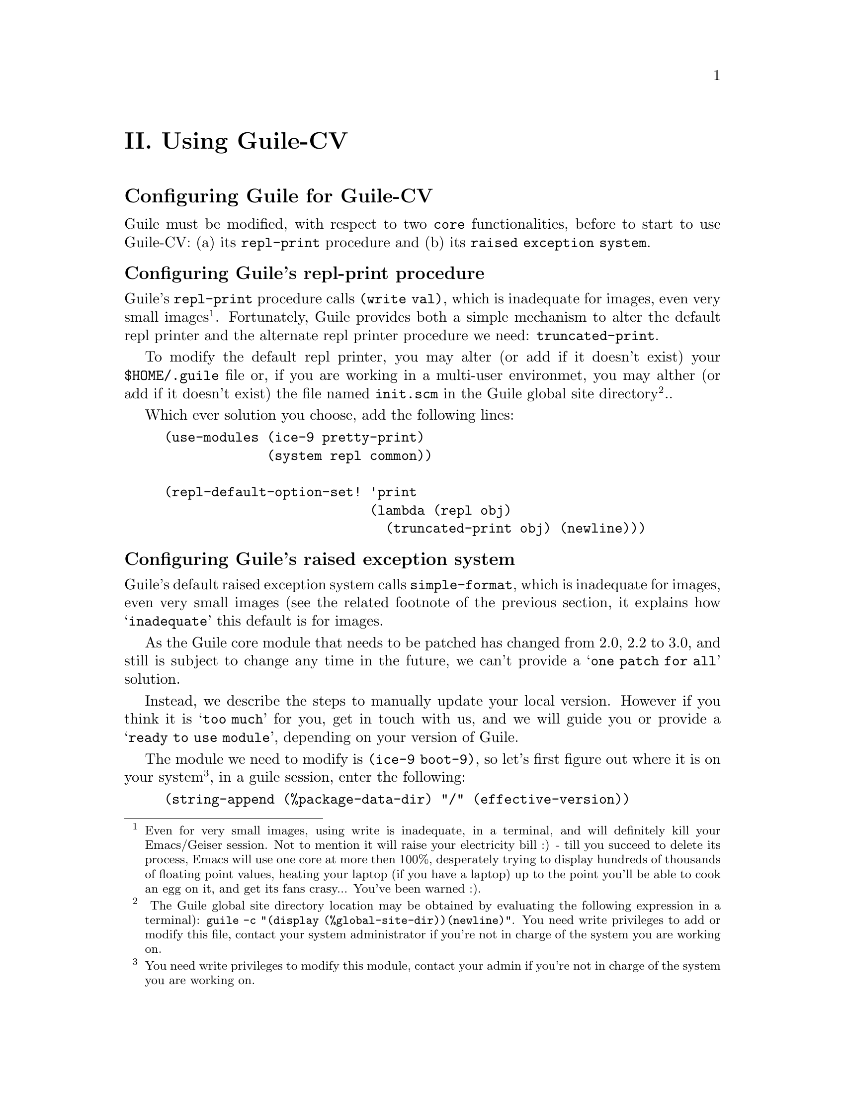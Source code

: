@c -*- mode: texinfo; coding: utf-8 -*-
@c This is part of the GNU Guile-CV Reference Manual.
@c Copyright (C) 2016 - 2020 Free Software Foundation, Inc.
@c See the file guile-cv.texi for copying conditions.


@node Using Guile-CV
@c @chapter Using Guile-CV
@unnumbered II. Using Guile-CV


@node Configuring Guile for Guile-CV
@section Configuring Guile for Guile-CV

Guile must be modified, with respect to two @code{core} functionalities,
before to start to use Guile-CV: (a) its @code{repl-print} procedure and
(b) its @code{raised exception system}.


@node Configuring Guile's repl-print procedure
@subsection Configuring Guile's repl-print procedure

Guile's @code{repl-print} procedure calls @code{(write val)}, which is
inadequate for images, even very small images@footnote{Even for very
small images, using write is inadequate, in a terminal, and will
definitely kill your Emacs/Geiser session.  Not to mention it will raise
your electricity bill :) - till you succeed to delete its process, Emacs
will use one core at more then 100%, desperately trying to display
hundreds of thousands of floating point values, heating your laptop (if
you have a laptop) up to the point you'll be able to cook an egg on it,
and get its fans crasy... You've been warned :).}. Fortunately, Guile
provides both a simple mechanism to alter the default repl printer and
the alternate repl printer procedure we need: @code{truncated-print}.

To modify the default repl printer, you may alter (or add if it doesn't
exist) your @file{$HOME/.guile} file or, if you are working in a
multi-user environmet, you may alther (or add if it doesn't exist) the
file named @file{init.scm} in the Guile global site directory@footnote{
The Guile global site directory location may be obtained by evaluating
the following expression in a terminal): @code{guile -c "(display
(%global-site-dir))(newline)"}. You need write privileges to add or
modify this file, contact your system administrator if you're not in
charge of the system you are working on.}..

Which ever solution you choose, add the following lines:

@lisp
(use-modules (ice-9 pretty-print)
             (system repl common))

(repl-default-option-set! 'print
                          (lambda (repl obj)
                            (truncated-print obj) (newline)))
@end lisp


@node Configuring Guile's raised exception system
@subsection Configuring Guile's raised exception system

Guile's default raised exception system calls @code{simple-format},
which is inadequate for images, even very small images (see the related
footnote of the previous section, it explains how @samp{inadequate} this
default is for images.

As the Guile core module that needs to be patched has changed from 2.0,
2.2 to 3.0, and still is subject to change any time in the future, we
can't provide a @samp{one patch for all} solution.

Instead, we describe the steps to manually update your local version.
However if you think it is @samp{too much} for you, get in touch with
us, and we will guide you or provide a @samp{ready to use module},
depending on your version of Guile.

The module we need to modify is @code{(ice-9 boot-9)}, so let's first
figure out where it is on your system@footnote{You need write privileges
to modify this module, contact your admin if you're not in charge of the
system you are working on.}, in a guile session, enter the following:

@lisp
(string-append (%package-data-dir) "/" (effective-version))
@result{}
$2 = "/opt3/share/guile/3.0"
@end lisp

The above returned value is an example of course, just proceed with the
value returned by your system. So, the file we need to edit, in our
example, is here:

@example
/opt3/share/guile/3.0/ice-9/boot-9.scm
@end example

Edit the above file and:

@enumerate
@item
Search for the line @code{(define format simple-format)}, and below, add
the following line:

@lisp
(define exception-format simple-format)
@end lisp

@item
Replace all occurences of @code{'(format '} using
@code{'(exception-format '} [note and meticulously respect the presence
of the leading open paren '(' and the trailing space ' ' in both the
search and replace expressions].

Save the file.

@item
Compile the file - in the following lines, substitute @code{/opt3} by
your @code{$prefix} value, @code{3.0} by your guile (effective-version)
as well as @code{$HOME}:

@lisp
cd /opt3/share/guile/3.0/ice-9
guild compile boot-9.scm
@print{}
;;; note: source file /opt3/share/guile/3.0/ice-9/boot-9.scm
;;;       newer than compiled /opt3/lib/guile/3.0/ccache/ice-9/boot-9.go
wrote `$HOME/.cache/guile/ccache/3.0-LE-8-3.A/opt3/share/guile/3.0/ice-9/boot-9.scm.go'
@end lisp

Note that the target (compiled) filename is @file{boot-9.scm.go} - not
@file{boot-9.go}.

@item
Install the compiled file:

@lisp
cp $HOME/.cache/guile/ccache/3.0-LE-8-3.A/opt3/share/guile/3.0/ice-9/boot-9.scm.go \
   /opt3/lib/guile/3.0/ccache/ice-9/boot-9.go
@end lisp
@end enumerate

Finally, last but not least, once the above is completed, add the
following lines to your @file{$HOME/.guile} or, if you are working in a
multi-user environmet, to the file named @file{init.scm} in the
so-called Guile global site directory (the previous subsection lists the
terminal command you need to run to see where that directory is on your
system):

@lisp
(when (defined? 'exception-format)
  (set! exception-format
        (lambda (port fmt . args)
          (for-each (lambda (arg)
                      (truncated-print arg #:port port))
              args))))
@end lisp

Note that the above proposed modification assumes you did perform the
steps recommended in the previous subsection, which means that
@code{(use-modules (ice-9 pretty-print))} is already in there:

You are now ready to use Guile-CV!


@node Images used in Guile-CV's documentation
@section Images used in Guile-CV's documentation

Images used in Guile-CV's documentation are distributed with the source
and installed here:

@example
$prefix/share/doc/guile-cv/images
@end example

Examples using @code{im-load} and @code{im-save} given in this manual,
unless a full pathname is specified, assume that these images are
available from the guile current working directory, see @code{getcwd}
and @code{chdir} in Guile's manual

Our best recommendation, at least to start with, is to create a working
directory, such as @code{mkdir $HOME/guile-cv/images}, for example, and
as you need them, copy the distributed images you are interested in.


@node Starting Guile-CV
@section Starting Guile-CV

@sp 1
@center @sup{_} @sc{Special Note} @sup{_}

Before you start to use Guile-CV, make sure you read and implement the
recommendation made in @ref{Configuring Guile for Guile-CV}

@sp 1
With the previous @ref{Images used in Guile-CV's documentation}
recommendations in mind, open a terminal and:

@lisp
cd ~/guile-cv/images
guile
scheme@@(guile-user)> ,use (cv)
scheme@@(guile-user)> (im-load "sand.tif")
@result{}
$2 = (512 512 1 (#f32(125.0 128.0 124.0 118.0 108.0 75.0 76.0 # …)))
@end lisp

Or if you use @uref{@value{UEMACS}, Emacs} which, coupled with
@uref{@value{UGEISER}, Geiser} absolutely rocks @code{:-)}, then a
typical session becomes:

@lisp
fire Emacs
M-x cd
@print{}
Change default directory: ~/guile-cv/images

M-x run-guile
scheme@@(guile-user)> ,use (cv)
scheme@@(guile-user)> (im-load "sand.tif")
@result{}
$2 = (512 512 1 (#f32(125.0 128.0 124.0 118.0 108.0 75.0 76.0 # …)))
@end lisp

Note that to benefit from Emacs's Tab completion mechanism, while typing
image filenames, Emacs itself must be in that directory, hence the above
first step @code{M-x cd ...}

